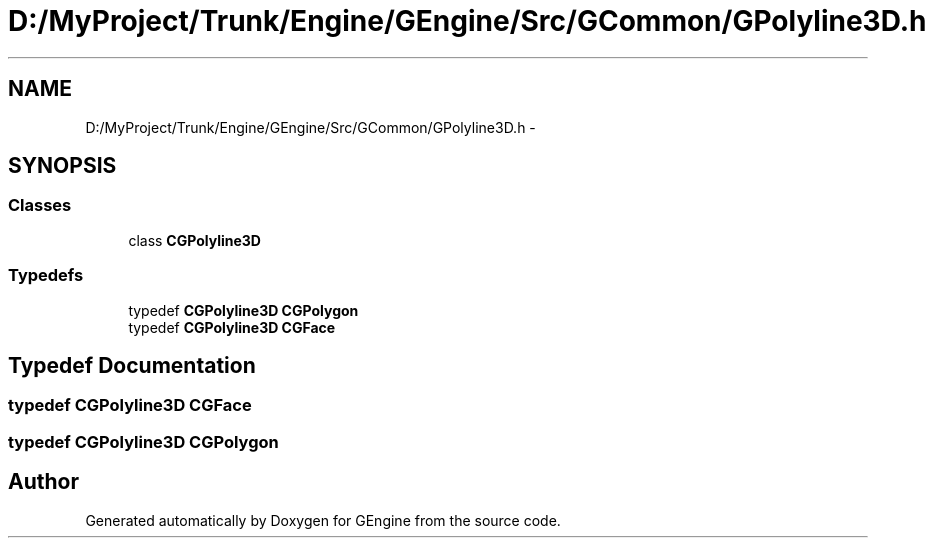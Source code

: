 .TH "D:/MyProject/Trunk/Engine/GEngine/Src/GCommon/GPolyline3D.h" 3 "Sat Dec 26 2015" "Version v0.1" "GEngine" \" -*- nroff -*-
.ad l
.nh
.SH NAME
D:/MyProject/Trunk/Engine/GEngine/Src/GCommon/GPolyline3D.h \- 
.SH SYNOPSIS
.br
.PP
.SS "Classes"

.in +1c
.ti -1c
.RI "class \fBCGPolyline3D\fP"
.br
.in -1c
.SS "Typedefs"

.in +1c
.ti -1c
.RI "typedef \fBCGPolyline3D\fP \fBCGPolygon\fP"
.br
.ti -1c
.RI "typedef \fBCGPolyline3D\fP \fBCGFace\fP"
.br
.in -1c
.SH "Typedef Documentation"
.PP 
.SS "typedef \fBCGPolyline3D\fP \fBCGFace\fP"

.SS "typedef \fBCGPolyline3D\fP \fBCGPolygon\fP"

.SH "Author"
.PP 
Generated automatically by Doxygen for GEngine from the source code\&.
